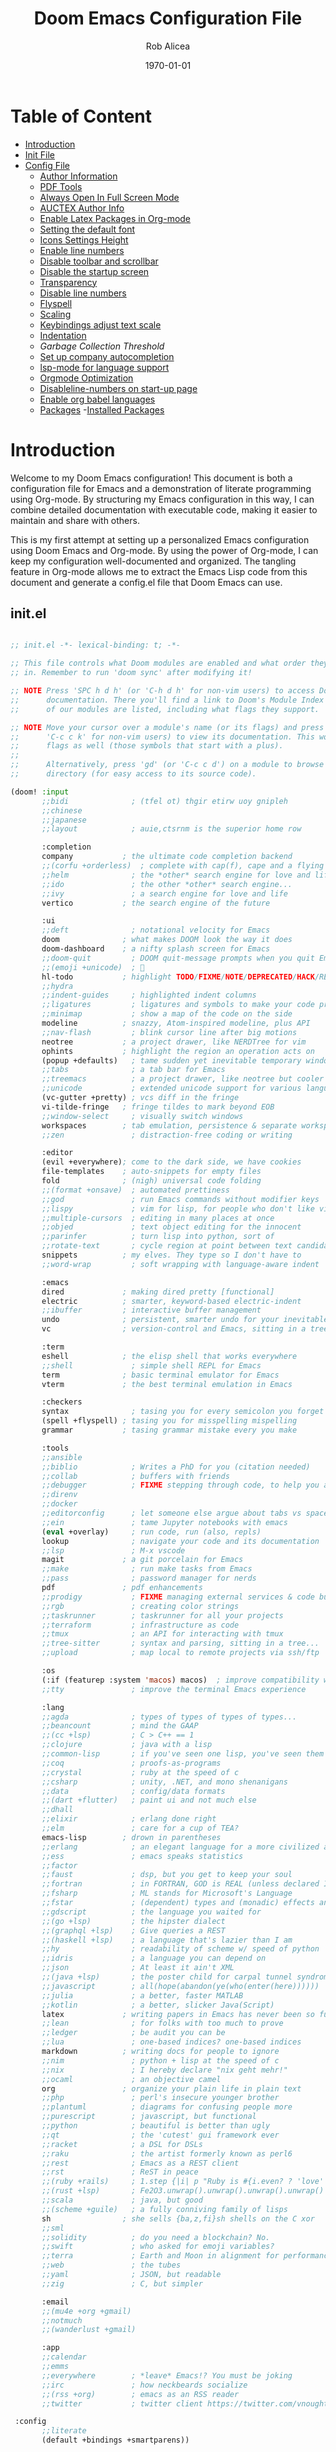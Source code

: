 #+title: Doom Emacs Configuration File
#+author: Rob Alicea
#+date: \today

* Table of Content
- [[#introduction][Introduction]]
- [[#init.el][Init File]]
- [[#config.el][Config File]]
  - [[#set-author-information][Author Information]]
  - [[#load-and-initialize-pdf-tools][PDF Tools]]
  - [[#start-emacs-in-fullscreen-mode][Always Open In Full Screen Mode]]
  - [[#set-author-information-for-auctex][AUCTEX Author Info]]
  - [[#enable-orgmode-and-latex-packages][Enable Latex Packages in Org-mode]]
  - [[#setting-the-default-font][Setting the default font]]
  - [[#enabling-icons-and-setting-the-height][Icons Settings Height]]
  - [[#enable-line-numbers][Enable line numbers]]
  - [[#disable-toolbar-and-scrollbar][Disable toolbar and scrollbar]]
  - [[#disable-the-startup-screen][Disable the startup screen]]
  - [[#set-transparency-to-be-less-transparent][Transparency]]
  - [[#disable-line-numbers-in-pdf-view-mode][Disable line numbers]]
  - [[#enable-flyspell-for-text-and-programming-modes][Flyspell]]
  - [[#set-initial-text-scale][Scaling]]
  - [[#keybindings-for-adjusting-text-scale][Keybindings adjust text scale]]
  - [[#indentation-settings][Indentation]]
  - [[Garbage-collection-threshold-to-speed-up-initialization][Garbage Collection Threshold]]
  - [[#set-up-company-company-for-autocompletion][Set up company autocompletion]]
  - [[#set-up-lsp-mode-for-language-server-support][lsp-mode for language support]]
  - [[#org-mode-optimization][Orgmode Optimization]]
  - [[#disable-line-numbers-for-the-doom-emacs-startup][Disableline-numbers on start-up page]]
  - [[#enable-org-babel-languages][Enable org babel languages]]
  - [[#packages.el][Packages]]
    -[[#installed-Packages][Installed Packages]]

* Introduction
Welcome to my Doom Emacs configuration! This document is both a configuration file for Emacs and a demonstration of literate programming using Org-mode. By structuring my Emacs configuration in this way, I can combine detailed documentation with executable code, making it easier to maintain and share with others.

This is my first attempt at setting up a personalized Emacs configuration using Doom Emacs and Org-mode. By using the power of Org-mode, I can keep my configuration well-documented and organized. The tangling feature in Org-mode allows me to extract the Emacs Lisp code from this document and generate a config.el file that Doom Emacs can use.

** init.el
#+BEGIN_SRC emacs-lisp :tangle ~/.doom.d/init.el

;; init.el -*- lexical-binding: t; -*-

;; This file controls what Doom modules are enabled and what order they load
;; in. Remember to run 'doom sync' after modifying it!

;; NOTE Press 'SPC h d h' (or 'C-h d h' for non-vim users) to access Doom's
;;      documentation. There you'll find a link to Doom's Module Index where all
;;      of our modules are listed, including what flags they support.

;; NOTE Move your cursor over a module's name (or its flags) and press 'K' (or
;;      'C-c c k' for non-vim users) to view its documentation. This works on
;;      flags as well (those symbols that start with a plus).
;;
;;      Alternatively, press 'gd' (or 'C-c c d') on a module to browse its
;;      directory (for easy access to its source code).

(doom! :input
       ;;bidi              ; (tfel ot) thgir etirw uoy gnipleh
       ;;chinese
       ;;japanese
       ;;layout            ; auie,ctsrnm is the superior home row

       :completion
       company           ; the ultimate code completion backend
       ;;(corfu +orderless)  ; complete with cap(f), cape and a flying feather!
       ;;helm              ; the *other* search engine for love and life
       ;;ido               ; the other *other* search engine...
       ;;ivy               ; a search engine for love and life
       vertico           ; the search engine of the future

       :ui
       ;;deft              ; notational velocity for Emacs
       doom              ; what makes DOOM look the way it does
       doom-dashboard    ; a nifty splash screen for Emacs
       ;;doom-quit         ; DOOM quit-message prompts when you quit Emacs
       ;;(emoji +unicode)  ; 🙂
       hl-todo           ; highlight TODO/FIXME/NOTE/DEPRECATED/HACK/REVIEW
       ;;hydra
       ;;indent-guides     ; highlighted indent columns
       ;;ligatures         ; ligatures and symbols to make your code pretty again
       ;;minimap           ; show a map of the code on the side
       modeline          ; snazzy, Atom-inspired modeline, plus API
       ;;nav-flash         ; blink cursor line after big motions
       neotree           ; a project drawer, like NERDTree for vim
       ophints           ; highlight the region an operation acts on
       (popup +defaults)   ; tame sudden yet inevitable temporary windows
       ;;tabs              ; a tab bar for Emacs
       ;;treemacs          ; a project drawer, like neotree but cooler
       ;;unicode           ; extended unicode support for various languages
       (vc-gutter +pretty) ; vcs diff in the fringe
       vi-tilde-fringe   ; fringe tildes to mark beyond EOB
       ;;window-select     ; visually switch windows
       workspaces        ; tab emulation, persistence & separate workspaces
       ;;zen               ; distraction-free coding or writing

       :editor
       (evil +everywhere); come to the dark side, we have cookies
       file-templates    ; auto-snippets for empty files
       fold              ; (nigh) universal code folding
       ;;(format +onsave)  ; automated prettiness
       ;;god               ; run Emacs commands without modifier keys
       ;;lispy             ; vim for lisp, for people who don't like vim
       ;;multiple-cursors  ; editing in many places at once
       ;;objed             ; text object editing for the innocent
       ;;parinfer          ; turn lisp into python, sort of
       ;;rotate-text       ; cycle region at point between text candidates
       snippets          ; my elves. They type so I don't have to
       ;;word-wrap         ; soft wrapping with language-aware indent

       :emacs
       dired             ; making dired pretty [functional]
       electric          ; smarter, keyword-based electric-indent
       ;;ibuffer         ; interactive buffer management
       undo              ; persistent, smarter undo for your inevitable mistakes
       vc                ; version-control and Emacs, sitting in a tree

       :term
       eshell            ; the elisp shell that works everywhere
       ;;shell             ; simple shell REPL for Emacs
       term              ; basic terminal emulator for Emacs
       vterm             ; the best terminal emulation in Emacs

       :checkers
       syntax              ; tasing you for every semicolon you forget
       (spell +flyspell) ; tasing you for misspelling mispelling
       grammar           ; tasing grammar mistake every you make

       :tools
       ;;ansible
       ;;biblio            ; Writes a PhD for you (citation needed)
       ;;collab            ; buffers with friends
       ;;debugger          ; FIXME stepping through code, to help you add bugs
       ;;direnv
       ;;docker
       ;;editorconfig      ; let someone else argue about tabs vs spaces
       ;;ein               ; tame Jupyter notebooks with emacs
       (eval +overlay)     ; run code, run (also, repls)
       lookup              ; navigate your code and its documentation
       ;;lsp               ; M-x vscode
       magit             ; a git porcelain for Emacs
       ;;make              ; run make tasks from Emacs
       ;;pass              ; password manager for nerds
       pdf               ; pdf enhancements
       ;;prodigy           ; FIXME managing external services & code builders
       ;;rgb               ; creating color strings
       ;;taskrunner        ; taskrunner for all your projects
       ;;terraform         ; infrastructure as code
       ;;tmux              ; an API for interacting with tmux
       ;;tree-sitter       ; syntax and parsing, sitting in a tree...
       ;;upload            ; map local to remote projects via ssh/ftp

       :os
       (:if (featurep :system 'macos) macos)  ; improve compatibility with macOS
       ;;tty               ; improve the terminal Emacs experience

       :lang
       ;;agda              ; types of types of types of types...
       ;;beancount         ; mind the GAAP
       ;;(cc +lsp)         ; C > C++ == 1
       ;;clojure           ; java with a lisp
       ;;common-lisp       ; if you've seen one lisp, you've seen them all
       ;;coq               ; proofs-as-programs
       ;;crystal           ; ruby at the speed of c
       ;;csharp            ; unity, .NET, and mono shenanigans
       ;;data              ; config/data formats
       ;;(dart +flutter)   ; paint ui and not much else
       ;;dhall
       ;;elixir            ; erlang done right
       ;;elm               ; care for a cup of TEA?
       emacs-lisp        ; drown in parentheses
       ;;erlang            ; an elegant language for a more civilized age
       ;;ess               ; emacs speaks statistics
       ;;factor
       ;;faust             ; dsp, but you get to keep your soul
       ;;fortran           ; in FORTRAN, GOD is REAL (unless declared INTEGER)
       ;;fsharp            ; ML stands for Microsoft's Language
       ;;fstar             ; (dependent) types and (monadic) effects and Z3
       ;;gdscript          ; the language you waited for
       ;;(go +lsp)         ; the hipster dialect
       ;;(graphql +lsp)    ; Give queries a REST
       ;;(haskell +lsp)    ; a language that's lazier than I am
       ;;hy                ; readability of scheme w/ speed of python
       ;;idris             ; a language you can depend on
       ;;json              ; At least it ain't XML
       ;;(java +lsp)       ; the poster child for carpal tunnel syndrome
       ;;javascript        ; all(hope(abandon(ye(who(enter(here))))))
       ;;julia             ; a better, faster MATLAB
       ;;kotlin            ; a better, slicker Java(Script)
       latex             ; writing papers in Emacs has never been so fun
       ;;lean              ; for folks with too much to prove
       ;;ledger            ; be audit you can be
       ;;lua               ; one-based indices? one-based indices
       markdown          ; writing docs for people to ignore
       ;;nim               ; python + lisp at the speed of c
       ;;nix               ; I hereby declare "nix geht mehr!"
       ;;ocaml             ; an objective camel
       org               ; organize your plain life in plain text
       ;;php               ; perl's insecure younger brother
       ;;plantuml          ; diagrams for confusing people more
       ;;purescript        ; javascript, but functional
       ;;python            ; beautiful is better than ugly
       ;;qt                ; the 'cutest' gui framework ever
       ;;racket            ; a DSL for DSLs
       ;;raku              ; the artist formerly known as perl6
       ;;rest              ; Emacs as a REST client
       ;;rst               ; ReST in peace
       ;;(ruby +rails)     ; 1.step {|i| p "Ruby is #{i.even? ? 'love' : 'life'}"}
       ;;(rust +lsp)       ; Fe2O3.unwrap().unwrap().unwrap().unwrap()
       ;;scala             ; java, but good
       ;;(scheme +guile)   ; a fully conniving family of lisps
       sh                ; she sells {ba,z,fi}sh shells on the C xor
       ;;sml
       ;;solidity          ; do you need a blockchain? No.
       ;;swift             ; who asked for emoji variables?
       ;;terra             ; Earth and Moon in alignment for performance.
       ;;web               ; the tubes
       ;;yaml              ; JSON, but readable
       ;;zig               ; C, but simpler

       :email
       ;;(mu4e +org +gmail)
       ;;notmuch
       ;;(wanderlust +gmail)

       :app
       ;;calendar
       ;;emms
       ;;everywhere        ; *leave* Emacs!? You must be joking
       ;;irc               ; how neckbeards socialize
       ;;(rss +org)        ; emacs as an RSS reader
       ;;twitter           ; twitter client https://twitter.com/vnought

 :config
       ;;literate
       (default +bindings +smartparens))


#+end_src

** config.el
#+BEGIN_SRC emacs-lisp :tangle ~/.doom.d/config.el

;;; $DOOMDIR/config.el -*- lexical-binding: t; -*-

;; Place your private configuration here! Remember, you do not need to run 'doom
;; sync' after modifying this file!


;; Some functionality uses this to identify you, e.g. GPG configuration, email
;; clients, file templates and snippets. It is optional.
;; (setq user-full-name "John Doe"
;;       user-mail-address "john@doe.com")

;; Doom exposes five (optional) variables for controlling fonts in Doom:
;;
;; - `doom-font' -- the primary font to use
;; - `doom-variable-pitch-font' -- a non-monospace font (where applicable)
;; - `doom-big-font' -- used for `doom-big-font-mode'; use this for
;;   presentations or streaming.
;; - `doom-symbol-font' -- for symbols
;; - `doom-serif-font' -- for the `fixed-pitch-serif' face
;;
;; See 'C-h v doom-font' for documentation and more examples of what they
;; accept. For example:
;;
;;(setq doom-font (font-spec :family "Fira Code" :size 12 :weight 'semi-light)
;;      doom-variable-pitch-font (font-spec :family "Fira Sans" :size 13))
;;
;; If you or Emacs can't find your font, use 'M-x describe-font' to look them
;; up, `M-x eval-region' to execute elisp code, and 'M-x doom/reload-font' to
;; refresh your font settings. If Emacs still can't find your font, it likely
;; wasn't installed correctly. Font issues are rarely Doom issues!

;; There are two ways to load a theme. Both assume the theme is installed and
;; available. You can either set `doom-theme' or manually load a theme with the
;; `load-theme' function. This is the default:
(setq doom-theme 'doom-monokai)

;; This determines the style of line numbers in effect. If set to `nil', line
;; numbers are disabled. For relative line numbers, set this to `relative'.
(setq display-line-numbers-type t)

;; If you use `org' and don't want your org files in the default location below,
;; change `org-directory'. It must be set before org loads!
(setq org-directory "~/org/")


;; Whenever you reconfigure a package, make sure to wrap your config in an
;; `after!' block, otherwise Doom's defaults may override your settings. E.g.
;;
;;   (after! PACKAGE
;;     (setq x y))
;;
;; The exceptions to this rule:
;;
;;   - Setting file/directory variables (like `org-directory')
;;   - Setting variables which explicitly tell you to set them before their
;;     package is loaded (see 'C-h v VARIABLE' to look up their documentation).
;;   - Setting doom variables (which start with 'doom-' or '+').
;;
;; Here are some additional functions/macros that will help you configure Doom.
;;
;; - `load!' for loading external *.el files relative to this one
;; - `use-package!' for configuring packages
;; - `after!' for running code after a package has loaded
;; - `add-load-path!' for adding directories to the `load-path', relative to
;;   this file. Emacs searches the `load-path' when you load packages with
;;   `require' or `use-package'.
;; - `map!' for binding new keys
;;
;; To get information about any of these functions/macros, move the cursor over
;; the highlighted symbol at press 'K' (non-evil users must press 'C-c c k').
;; This will open documentation for it, including demos of how they are used.
;; Alternatively, use `C-h o' to look up a symbol (functions, variables, faces,
;; etc).
;;
;; You can also try 'gd' (or 'C-c c d') to jump to their definition and see how
;; they are implemented.

#+end_src


*** Set Author Information
#+BEGIN_SRC emacs-lisp :tangle ~/.doom.d/config.el
(setq user-full-name "Rob Alicea"
      user-mail-address "train@idoneitatemlife.com")

(setq doom-theme 'doom-molokai)
#+end_src

*** Load and initialize pdf-tools
#+BEGIN_SRC emacs-lisp :tangle ~/.doom.d/config.el
(use-package pdf-tools
  :defer t
  :config
  (pdf-tools-install)
  ;; Disable any color modifications
  (setq pdf-view-midnight-colors '("#ffffff" . "#000000")) ;; Set to default white text on black background
  (add-hook 'pdf-view-mode-hook (lambda () (pdf-view-midnight-minor-mode -1)))
  ;; Optional: Fit the PDF to the page size by default
  (setq-default pdf-view-display-size 'fit-page)
  ;; Optional: Disable line numbers in pdf-view-mode
  (add-hook 'pdf-view-mode-hook (lambda () (display-line-numbers-mode -1))))
  (setq pdf-view-resize-factor 1.1)
#+end_src

*** Start Emacs in fullscreen mode
#+BEGIN_SRC emacs-lisp :tangle ~/.doom.d/config.el
(add-to-list 'initial-frame-alist '(fullscreen . maximized))
(add-to-list 'default-frame-alist '(fullscreen . maximized))
#+end_src

*** Set author information for AUCTeX
#+BEGIN_SRC emacs-lisp :tangle ~/.doom.d/config.el
(with-eval-after-load 'tex
  (setq LaTeX-command "latex -shell-escape"
        TeX-PDF-mode t
        TeX-auto-save t
        TeX-parse-self t
        TeX-master nil)
  (add-hook 'TeX-mode-hook
            (lambda ()
              (add-to-list 'TeX-command-list
                           '("XeLaTeX" "xelatex -interaction=nonstopmode %s"
                             TeX-run-command t t :help "Run XeLaTeX")))))
#+end_src

*** Enable Org mode and LaTeX packages
#+BEGIN_SRC emacs-lisp :tangle ~/.doom.d/config.el
(use-package! org
  :defer t
  :config
  ;; Additional Org mode configurations
  )

(use-package! ox-latex
  :after org
  :config
  ;; Use minted for syntax highlighting
  (setq org-latex-listings 'minted)
  (setq org-latex-packages-alist
        '(("" "minted" t)
          ("" "xcolor" t)
          ("" "hyperref" t)
          ("" "tocloft" t)))
  ;; Ensure LaTeX knows where to find pygmentize
  (setq org-latex-minted-options
        '(("breaklines" "true")
          ("bgcolor" "bg")
          ("fontsize" "\\footnotesize")))
  ;; Configure LaTeX to use shell escape
  (setq org-latex-pdf-process
        '("pdflatex -shell-escape -interaction nonstopmode -output-directory %o %f"
          "pdflatex -shell-escape -interaction nonstopmode -output-directory %o %f"))
  )
#+end_src

*** Setting the default font
#+BEGIN_SRC emacs-lisp :tangle ~/.doom.d/config.el
(setq doom-font (font-spec :family "Fira Code" :size 16 :weight 'regular))
(setq doom-variable-pitch-font (font-spec :family "Arial" :size 16))
(setq doom-big-font (font-spec :family "Fira Code" :size 20))
#+end_src

*** Enabling icons and setting the height
#+BEGIN_SRC emacs-lisp :tangle ~/.doom.d/config.el
(setq doom-modeline-icon t)
(setq doom-modeline-height 25)
#+end_src

*** Enable line numbers
#+BEGIN_SRC emacs-lisp :tangle ~/.doom.d/config.el
(setq display-line-numbers-type 'relative)
(global-display-line-numbers-mode t)
#+end_src

*** Disable toolbar and scrollbar
#+BEGIN_SRC emacs-lisp :tangle ~/.doom.d/config.el
(tool-bar-mode -1)
(scroll-bar-mode -1)
#+end_src

*** Disable the startup screen
#+BEGIN_SRC emacs-lisp :tangle ~/.doom.d/config.el
(setq inhibit-startup-screen t)
#+end_src

*** Set transparency to be less transparent
#+BEGIN_SRC emacs-lisp :tangle ~/.doom.d/config.el
(set-frame-parameter (selected-frame) 'alpha '(98 98)) ;; You can adjust the values to your preference
(add-to-list 'default-frame-alist '(alpha 98 98))
#+end_src

*** Disable line numbers in pdf-view-mode
#+BEGIN_SRC emacs-lisp :tangle ~/.doom.d/config.el
(add-hook 'pdf-view-mode-hook (lambda () (display-line-numbers-mode -1)))
#+end_src

*** Enable Flyspell for text and programming modes
#+BEGIN_SRC emacs-lisp :tangle ~/.doom.d/config.el
(add-hook 'text-mode-hook 'flyspell-mode)
(add-hook 'prog-mode-hook 'flyspell-prog-mode)

;; Optional: Enable Flyspell for specific major modes
(add-hook 'markdown-mode-hook 'flyspell-mode)
(add-hook 'org-mode-hook 'flyspell-mode)

;; Key bindings for Flyspell
(map! :leader
      :desc "Correct word" "c" #'flyspell-correct-word-before-point)

;; Use flyspell-correct with Ivy or Helm
(after! flyspell
  (require 'flyspell-correct-ivy)) ;; or 'flyspell-correct-helm

;; Key binding for Flyspell Correct
(map! :leader
      :desc "Flyspell correct" "s" #'flyspell-correct-wrapper)
#+end_src

*** Set initial text scale
#+BEGIN_SRC emacs-lisp :tangle ~/.doom.d/config.el
(defun my/set-default-text-scale ()
  "Set the default text scale."
  (text-scale-set 3))  ; Change the value to your desired zoom level

(add-hook 'after-init-hook 'my/set-default-text-scale)
#+end_src

*** Keybindings for adjusting text scale
#+BEGIN_SRC emacs-lisp :tangle ~/.doom.d/config.el
(map! :leader
      :desc "Increase text scale" "z i" #'text-scale-increase
      :desc "Decrease text scale" "z o" #'text-scale-decrease
      :desc "Reset text scale" "z r" (lambda () (interactive) (text-scale-set 0)))

(add-hook 'doom-init-ui-hook #'doom-disable-line-numbers-h)
#+end_src

*** Indentation Settings
#+BEGIN_SRC emacs-lisp :tangle ~/.doom.d/config.el
(setq-default
 standard-indent 4
 tab-width 4
 evil-shift-width 4
 indent-tabs-mode t)
#+end_src

*** Garbage collection threshold to speed up initialization
#+BEGIN_SRC emacs-lisp :tangle ~/.doom.d/config.el
(setq gc-cons-threshold (* 100 1024 1024))

;; Decrease the garbage collection threshold after initialization to reclaim memory more frequently
(add-hook 'emacs-startup-hook
          (lambda ()
            (setq gc-cons-threshold (* 2 1024 1024)
                  gc-cons-percentage 0.1)))

;; Enable native compilation
(setq native-comp-speed 2
      native-comp-async-report-warnings-errors 'silent)

;; Set up ivy for completion
(use-package! ivy
  :defer t
  :config
  (ivy-mode 1))
#+end_src

*** Set up company for autocompletion
#+BEGIN_SRC emacs-lisp :tangle ~/.doom.d/config.el
(use-package! company
  :defer t
  :config
  (global-company-mode 1))
#+end_src

*** Set up lsp-mode for language server support
#+BEGIN_SRC emacs-lisp :tangle ~/.doom.d/config.el
(use-package! lsp-mode
  :defer t
  :commands lsp
  :config
  (setq lsp-headerline-breadcrumb-enable nil
        lsp-enable-symbol-highlighting nil))
#+end_src

*** Org mode optimization
#+BEGIN_SRC emacs-lisp :tangle ~/.doom.d/config.el
(use-package! org
  :defer t
  :config
  (setq org-startup-indented t
        org-hide-leading-stars t))
#+end_src

*** Disable line numbers for the Doom Emacs startup buffer
#+BEGIN_SRC emacs-lisp :tangle ~/.doom.d/config.el
(add-hook 'doom-init-ui-hook (lambda () (display-line-numbers-mode -1)))

(add-hook 'org-mode-hook #'visual-line-mode)

(setq-default fill-column 80) ;; Set the desired column width
(add-hook 'org-mode-hook #'auto-fill-mode)

(global-visual-line-mode 1)
#+end_src

*** Enable Org Babel languages
#+BEGIN_SRC emacs-lisp :tangle ~/.doom.d/config.el
(after! org
  (org-babel-do-load-languages
   'org-babel-load-languages
   '((emacs-lisp . t)
     (python . t)
     (shell . t) ;; Ensure shell support is enabled
     ;; Add other languages as needed
     )))
(use-package! org-tempo
  :after org)
(add-hook 'org-mode-hook
          (lambda ()
            (add-hook 'after-save-hook 'org-babel-tangle
                      'append 'local)))
#+END_SRC

** packages.el

#+begin_src emacs-lisp :tangle ~/.doom.d/packages.el

;; -*- no-byte-compile: t; -*-
;;; $DOOMDIR/packages.el

;; To install a package with Doom you must declare them here and run 'doom sync'
;; on the command line, then restart Emacs for the changes to take effect -- or
;; use 'M-x doom/reload'.


;; To install SOME-PACKAGE from MELPA, ELPA or emacsmirror:
;; (package! some-package)

;; To install a package directly from a remote git repo, you must specify a
;; `:recipe'. You'll find documentation on what `:recipe' accepts here:
;; https://github.com/radian-software/straight.el#the-recipe-format
;; (package! another-package
;;   :recipe (:host github :repo "username/repo"))

;; If the package you are trying to install does not contain a PACKAGENAME.el
;; file, or is located in a subdirectory of the repo, you'll need to specify
;; `:files' in the `:recipe':
;; (package! this-package
;;   :recipe (:host github :repo "username/repo"
;;            :files ("some-file.el" "src/lisp/*.el")))

;; If you'd like to disable a package included with Doom, you can do so here
;; with the `:disable' property:
;; (package! builtin-package :disable t)

;; You can override the recipe of a built in package without having to specify
;; all the properties for `:recipe'. These will inherit the rest of its recipe
;; from Doom or MELPA/ELPA/Emacsmirror:
;; (package! builtin-package :recipe (:nonrecursive t))
;; (package! builtin-package-2 :recipe (:repo "myfork/package"))

;; Specify a `:branch' to install a package from a particular branch or tag.
;; This is required for some packages whose default branch isn't 'master' (which
;; our package manager can't deal with; see radian-software/straight.el#279)
;; (package! builtin-package :recipe (:branch "develop"))

;; Use `:pin' to specify a particular commit to install.
;; (package! builtin-package :pin "1a2b3c4d5e")


;; Doom's packages are pinned to a specific commit and updated from release to
;; release. The `unpin!' macro allows you to unpin single packages...
;; (unpin! pinned-package)
;; ...or multiple packages
;; (unpin! pinned-package another-pinned-package)
;; ...Or *all* packages (NOT RECOMMENDED; will likely break things)
;; (unpin! t)

#+end_src

*** Installed Packages
#+begin_src emacs-lisp :tangle ~/.doom.d/packages.el
(package! doom-themes)
(package! dracula-theme)
(package! all-the-icons)
(package! pdf-tools)
(package! flyspell-correct)
(package! flyspell-correct-ivy)
(package! org-tanglesync)
#+end_src
